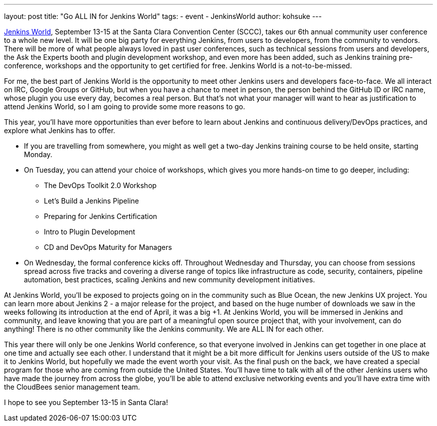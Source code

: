 ---
layout: post
title: "Go ALL IN for Jenkins World"
tags:
- event
- JenkinsWorld
author: kohsuke
---

link:https://www.cloudbees.com/jenkinsworld/home[Jenkins World], September 13-15 at the Santa Clara Convention Center (SCCC), takes our 6th annual community user conference to a whole new level. It will be one big party for everything Jenkins, from users to developers, from the community to vendors. There will be more of what people always loved in past user conferences, such as technical sessions from users and developers, the Ask the Experts booth and plugin development workshop, and even more has been added, such as Jenkins training pre-conference, workshops and the opportunity to get certified for free. Jenkins World is a not-to-be-missed.

For me, the best part of Jenkins World is the opportunity to meet other Jenkins users and developers face-to-face. We all interact on IRC, Google Groups or GitHub, but when you have a chance to meet in person, the person behind the GitHub ID or IRC name, whose plugin you use every day, becomes a real person. But that’s not what your manager will want to hear as justification to attend Jenkins World, so I am going to provide some more reasons to go.

This year, you’ll have more opportunities than ever before to learn about Jenkins and continuous delivery/DevOps practices, and explore what Jenkins has to offer. 

* If you are travelling from somewhere, you might as well get a two-day Jenkins training course to be held onsite, starting Monday.

* On Tuesday, you can attend your choice of workshops, which gives you more hands-on time to go deeper, including:
** The DevOps Toolkit 2.0 Workshop
** Let’s Build a Jenkins Pipeline
** Preparing for Jenkins Certification
** Intro to Plugin Development
** CD and DevOps Maturity for Managers

* On Wednesday, the formal conference kicks off. Throughout Wednesday and Thursday, you can choose from sessions spread across five tracks and covering a diverse range of topics like infrastructure as code, security, containers, pipeline automation, best practices, scaling Jenkins and new community development initiatives.

At Jenkins World, you’ll be exposed to projects going on in the community such as Blue Ocean, the new Jenkins UX project. You can learn more about Jenkins 2 - a major release for the project, and based on the huge number of downloads we saw in the weeks following its introduction at the end of April, it was a big +1. At Jenkins World, you will be immersed in Jenkins and community, and leave knowing that you are part of a meaningful open source project that, with your involvement, can do anything! There is no other community like the Jenkins community. We are ALL IN for each other.

This year there will only be one Jenkins World conference, so that everyone involved in Jenkins can get together in one place at one time and actually see each other. I understand that it might be a bit more difficult for Jenkins users outside of the US to make it to Jenkins World, but hopefully we made the event worth your visit. As the final push on the back, we have created a special program for those who are coming from outside the United States. You’ll have time to talk with all of the other Jenkins users who have made the journey from across the globe, you’ll be able to attend exclusive networking events and you’ll have extra time with the CloudBees senior management team.

I hope to see you September 13-15 in Santa Clara!
